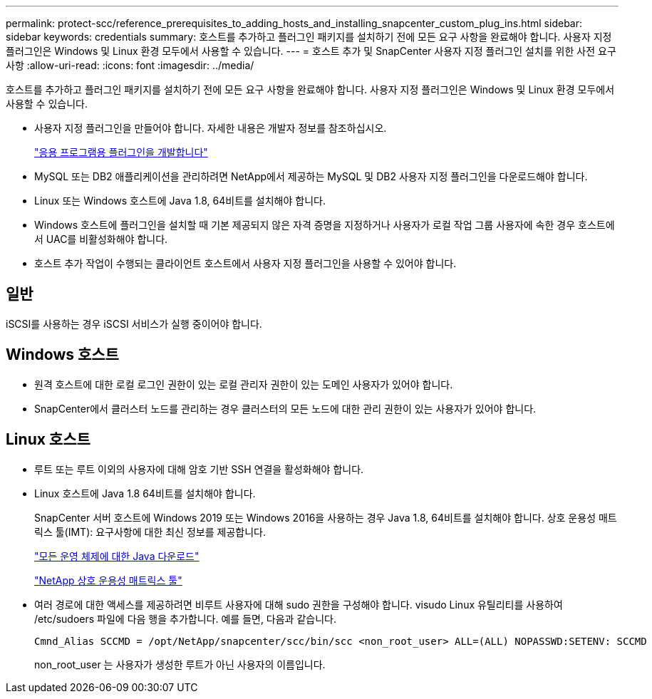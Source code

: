 ---
permalink: protect-scc/reference_prerequisites_to_adding_hosts_and_installing_snapcenter_custom_plug_ins.html 
sidebar: sidebar 
keywords: credentials 
summary: 호스트를 추가하고 플러그인 패키지를 설치하기 전에 모든 요구 사항을 완료해야 합니다. 사용자 지정 플러그인은 Windows 및 Linux 환경 모두에서 사용할 수 있습니다. 
---
= 호스트 추가 및 SnapCenter 사용자 지정 플러그인 설치를 위한 사전 요구 사항
:allow-uri-read: 
:icons: font
:imagesdir: ../media/


[role="lead"]
호스트를 추가하고 플러그인 패키지를 설치하기 전에 모든 요구 사항을 완료해야 합니다. 사용자 지정 플러그인은 Windows 및 Linux 환경 모두에서 사용할 수 있습니다.

* 사용자 지정 플러그인을 만들어야 합니다. 자세한 내용은 개발자 정보를 참조하십시오.
+
link:concept_develop_a_plug_in_for_your_application.html["응용 프로그램용 플러그인을 개발합니다"]

* MySQL 또는 DB2 애플리케이션을 관리하려면 NetApp에서 제공하는 MySQL 및 DB2 사용자 지정 플러그인을 다운로드해야 합니다.
* Linux 또는 Windows 호스트에 Java 1.8, 64비트를 설치해야 합니다.
* Windows 호스트에 플러그인을 설치할 때 기본 제공되지 않은 자격 증명을 지정하거나 사용자가 로컬 작업 그룹 사용자에 속한 경우 호스트에서 UAC를 비활성화해야 합니다.
* 호스트 추가 작업이 수행되는 클라이언트 호스트에서 사용자 지정 플러그인을 사용할 수 있어야 합니다.




== 일반

iSCSI를 사용하는 경우 iSCSI 서비스가 실행 중이어야 합니다.



== Windows 호스트

* 원격 호스트에 대한 로컬 로그인 권한이 있는 로컬 관리자 권한이 있는 도메인 사용자가 있어야 합니다.
* SnapCenter에서 클러스터 노드를 관리하는 경우 클러스터의 모든 노드에 대한 관리 권한이 있는 사용자가 있어야 합니다.




== Linux 호스트

* 루트 또는 루트 이외의 사용자에 대해 암호 기반 SSH 연결을 활성화해야 합니다.
* Linux 호스트에 Java 1.8 64비트를 설치해야 합니다.
+
SnapCenter 서버 호스트에 Windows 2019 또는 Windows 2016을 사용하는 경우 Java 1.8, 64비트를 설치해야 합니다. 상호 운용성 매트릭스 툴(IMT): 요구사항에 대한 최신 정보를 제공합니다.

+
http://www.java.com/en/download/manual.jsp["모든 운영 체제에 대한 Java 다운로드"]

+
https://mysupport.netapp.com/matrix/imt.jsp?components=100747;&solution=1257&isHWU&src=IMT["NetApp 상호 운용성 매트릭스 툴"]

* 여러 경로에 대한 액세스를 제공하려면 비루트 사용자에 대해 sudo 권한을 구성해야 합니다. visudo Linux 유틸리티를 사용하여 /etc/sudoers 파일에 다음 행을 추가합니다. 예를 들면, 다음과 같습니다.
+
[listing]
----
Cmnd_Alias SCCMD = /opt/NetApp/snapcenter/scc/bin/scc <non_root_user> ALL=(ALL) NOPASSWD:SETENV: SCCMD
----
+
non_root_user 는 사용자가 생성한 루트가 아닌 사용자의 이름입니다.


